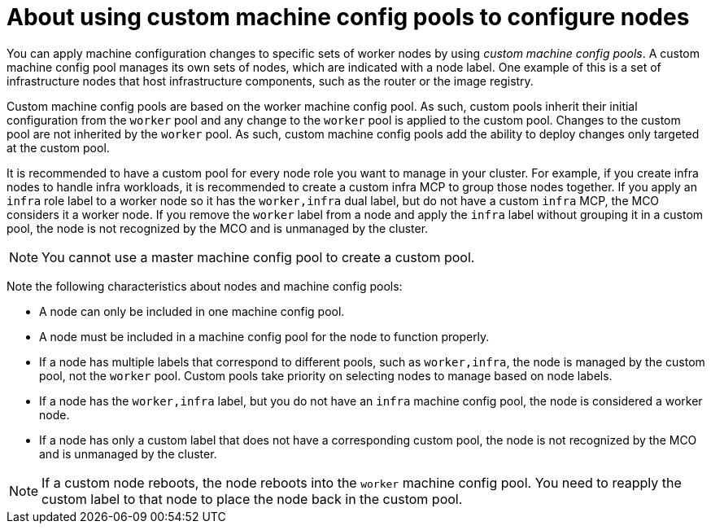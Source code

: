 // Module included in the following assemblies:
//
// * machine_configuration/machine-config-pools-about.adoc

:_mod-docs-content-type: CONCEPT
[id="machine-config-pools-custom_{context}"]
= About using custom machine config pools to configure nodes

You can apply machine configuration changes to specific sets of worker nodes by using _custom machine config pools_. A custom machine config pool manages its own sets of nodes, which are indicated with a node label. One example of this is a set of infrastructure nodes that host infrastructure components, such as the router or the image registry.

Custom machine config pools are based on the worker machine config pool. As such, custom pools inherit their initial configuration from the `worker` pool and any change to the `worker` pool is applied to the custom pool. Changes to the custom pool are not inherited by the `worker` pool. As such, custom machine config pools add the ability to deploy changes only targeted at the custom pool.

It is recommended to have a custom pool for every node role you want to manage in your cluster. For example, if you create infra nodes to handle infra workloads, it is recommended to create a custom infra MCP to group those nodes together. If you apply an `infra` role label to a worker node so it has the `worker,infra` dual label, but do not have a custom `infra` MCP, the MCO considers it a worker node. If you remove the `worker` label from a node and apply the `infra` label without grouping it in a custom pool, the node is not recognized by the MCO and is unmanaged by the cluster.

[NOTE]
====
You cannot use a master machine config pool to create a custom pool.
====

Note the following characteristics about nodes and machine config pools:

* A node can only be included in one machine config pool.
* A node must be included in a machine config pool for the node to function properly.
* If a node has multiple labels that correspond to different pools, such as `worker,infra`, the node is managed by the custom pool, not the `worker` pool. Custom pools take priority on selecting nodes to manage based on node labels.
* If a node has the `worker,infra` label, but you do not have an `infra` machine config pool, the node is considered a worker node.
* If a node has only a custom label that does not have a corresponding custom pool, the node is not recognized by the MCO and is unmanaged by the cluster.

[NOTE]
====
If a custom node reboots, the node reboots into the `worker` machine config pool. You need to reapply the custom label to that node to place the node back in the custom pool.
====
